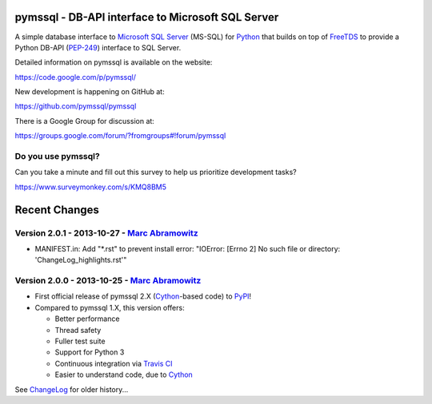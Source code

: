 
pymssql - DB-API interface to Microsoft SQL Server
==================================================

.. image:: https://travis-ci.org/pymssql/pymssql.png?branch=master
        :target: https://travis-ci.org/pymssql/pymssql

.. image:: https://pypip.in/d/pymssql/badge.png
        :target: https://crate.io/packages/pymssql

.. image:: https://pypip.in/v/pymssql/badge.png
        :target: https://crate.io/packages/pymssql

A simple database interface to `Microsoft SQL Server`_ (MS-SQL) for `Python`_
that builds on top of `FreeTDS`_ to provide a Python DB-API (`PEP-249`_)
interface to SQL Server.

.. _Microsoft SQL Server: http://www.microsoft.com/sqlserver/
.. _Python: http://www.python.org/
.. _PEP-249: http://www.python.org/dev/peps/pep-0249/
.. _FreeTDS: http://www.freetds.org/

Detailed information on pymssql is available on the website:

https://code.google.com/p/pymssql/

New development is happening on GitHub at:

https://github.com/pymssql/pymssql

There is a Google Group for discussion at:

https://groups.google.com/forum/?fromgroups#!forum/pymssql


Do you use pymssql?
-------------------

Can you take a minute and fill out this survey to help us prioritize development tasks?

https://www.surveymonkey.com/s/KMQ8BM5


Recent Changes
==============

Version 2.0.1 - 2013-10-27 - `Marc Abramowitz <http://marc-abramowitz.com/>`_
-----------------------------------------------------------------------------
* MANIFEST.in: Add "\*.rst" to prevent install error: "IOError: [Errno 2] No
  such file or directory: 'ChangeLog_highlights.rst'"

Version 2.0.0 - 2013-10-25 - `Marc Abramowitz <http://marc-abramowitz.com/>`_
-----------------------------------------------------------------------------
* First official release of pymssql 2.X (`Cython`_-based code) to `PyPI`_!
* Compared to pymssql 1.X, this version offers:

  * Better performance
  * Thread safety
  * Fuller test suite
  * Support for Python 3
  * Continuous integration via `Travis CI`_
  * Easier to understand code, due to `Cython`_

See `ChangeLog`_ for older history...

.. _PyPI: https://pypi.python.org/pypi/pymssql/2.0.0
.. _Travis CI: https://travis-ci.org/pymssql/pymssql
.. _Cython: http://cython.org/
.. _ChangeLog: https://github.com/pymssql/pymssql/blob/master/ChangeLog


